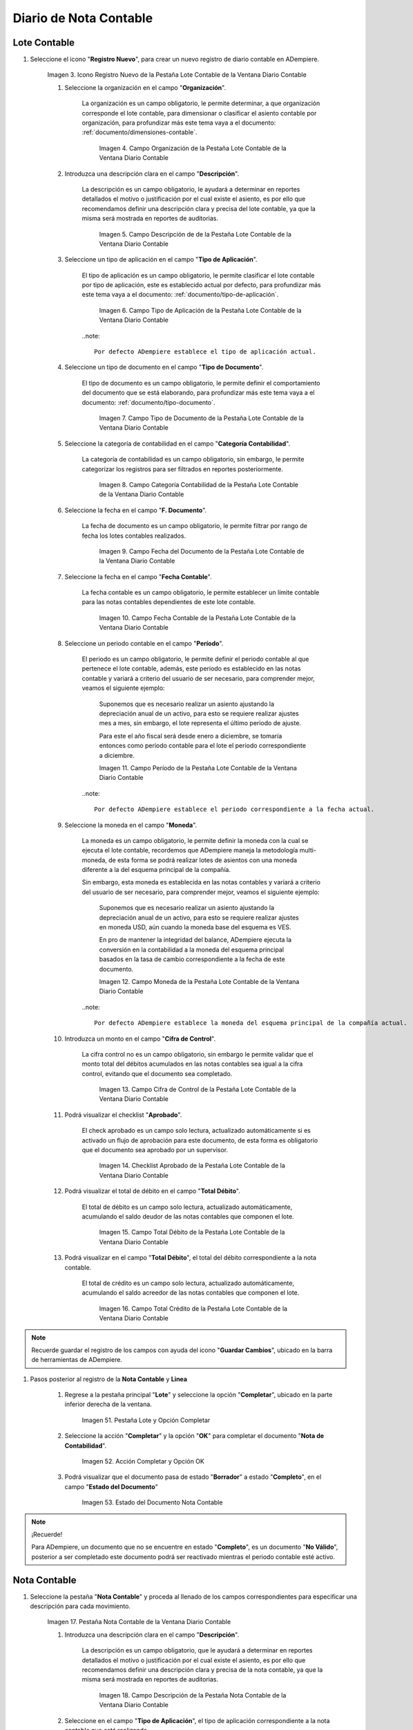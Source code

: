 .. _ERPyA: http://erpya.com
.. |Menú de ADempiere| image:: resources/accounting-note-menu.png
.. |Ventana Diario Contable| image:: resources/accounting-journal-window.png
.. |Icono Registro Nuevo de la Pestaña Lote Contable de la Ventana Diario Contable| image:: resources/new-record-icon-in-the-accounting-lot-tab-of-the-accounting-journal-window.png
.. |Campo Organización de la Pestaña Lote Contable de la Ventana Diario Contable| image:: resources/organization-field-of-the-accounting-lot-tab-of-the-accounting-journal-window.png
.. |Campo Descripción de la Pestaña Lote Contable de la Ventana Diario Contable| image:: resources/description-field-of-the-accounting-lot-tab-of-the-accounting-journal-window.png
.. |Campo Tipo de Aplicación de la Pestaña Lote Contable de la Ventana Diario Contable| image:: resources/application-type-field-of-the-accounting-lot-tab-of-the-accounting-journal-window.png
.. |Campo Tipo de Documento de la Pestaña Lote Contable de la Ventana Diario Contable| image:: resources/document-type-field-in-the-accounting-lot-tab-of-the-accounting-journal-window.png
.. |Campo Categoría Contabilidad de la Pestaña Lote Contable de la Ventana Diario Contable| image:: resources/accounting-category-field-of-the-accounting-lot-tab-of-the-accounting-journal-window.png
.. |Campo Fecha del Documento de la Pestaña Lote Contable de la Ventana Diario Contable| image:: resources/document-date-field-from-the-accounting-lot-tab-of-the-accounting-journal-window.png
.. |Campo Fecha Contable de la Pestaña Lote Contable de la Ventana Diario Contable| image:: resources/accounting-date-field-of-the-accounting-lot-tab-of-the-accounting-journal-window.png
.. |Campo Período de la Pestaña Lote Contable de la Ventana Diario Contable| image:: resources/period-field-from-the-accounting-lot-tab-of-the-accounting-journal-window.png
.. |Campo Moneda de la Pestaña Lote Contable de la Ventana Diario Contable| image:: resources/currency-field-of-the-accounting-lot-tab-of-the-accounting-journal-window.png
.. |Campo Cifra de Control de la Pestaña Lote Contable de la Ventana Diario Contable| image:: resources/check-figure-field-in-the-accounting-lot-tab-of-the-accounting-journal-window.png
.. |Checklist Aprobado de la Pestaña Lote Contable de la Ventana Diario Contable| image:: resources/approved-checklist-of-the-accounting-lot-tab-of-the-accounting-journal-window.png
.. |Campo Total Débito de la Pestaña Lote Contable de la Ventana Diario Contable| image:: resources/total-debit-field-of-the-accounting-lot-tab-of-the-accounting-journal-window.png
.. |Campo Total Crédito de la Pestaña Lote Contable de la Ventana Diario Contable| image:: resources/total-credit-field-in-the-accounting-lot-tab-of-the-accounting-journal-window.png
.. |Pestaña Nota Contable de la Ventana Diario Contable| image:: resources/accounting-note-tab-of-the-accounting-journal-window.png
.. |Campo Descripción de la Pestaña Nota Contable de la Ventana Diario Contable| image:: resources/description-field-of-the-accounting-note-tab-of-the-accounting-journal-window.png
.. |Campo Tipo de Aplicación de la Pestaña Nota Contable de la Ventana Diario Contable| image:: resources/application-type-field-of-the-accounting-note-tab-of-the-accounting-journal-window.png
.. |Campo Tipo de Documento de la Pestaña Nota Contable de la Ventana Diario Contable| image:: resources/document-type-field-in-the-accounting-note-tab-of-the-accounting-journal-window.png
.. |Campo Categoría Contabilidad de la Pestaña Nota Contable de la Ventana Diario Contable| image:: resources/accounting-category-field-from-the-accounting-note-tab-of-the-accounting-journal-window.png
.. |Campo Fecha del Documento de la Pestaña Nota Contable de la Ventana Diario Contable| image:: resources/document-date-field-from-the-accounting-note-tab-of-the-accounting-journal-window.png
.. |Campo Fecha Contable de la Pestaña Nota Contable de la Ventana Diario Contable| image:: resources/accounting-date-field-of-the-accounting-note-tab-of-the-accounting-journal-window.png
.. |Campo Período de la Pestaña Nota Contable de la Ventana Diario Contable| image:: resources/period-field-from-the-accounting-note-tab-of-the-accounting-journal-window.png
.. |Campo Moneda de la Pestaña Nota Contable de la Ventana Diario Contable| image:: resources/currency-field-of-the-accounting-note-tab-of-the-accounting-journal-window.png
.. |Campo Cifra de Control de la Pestaña Nota Contable de la Ventana Diario Contable| image:: resources/check-figure-field-in-the-accounting-note-tab-of-the-accounting-journal-window.png
.. |Checklist Aprobado de la Pestaña Nota Contable de la Ventana Diario Contable| image:: resources/approved-checklist-of-the-accounting-note-tab-of-the-accounting-journal-window.png
.. |Campo Total Débito de la Pestaña Nota Contable de la Ventana Diario Contable| image:: resources/total-debit-field-of-the-accounting-note-tab-of-the-accounting-journal-window.png
.. |Campo Total Crédito de la Pestaña Nota Contable de la Ventana Diario Contable| image:: resources/total-credit-field-of-the-accounting-note-tab-of-the-accounting-journal-window.png
.. |Pestaña Línea de la Ventana Diario Contable| image:: resources/line-tab.png
.. |Campo Descripción de la Pestaña Línea de la Ventana Diario Contable| image:: resources/description-field-of-the-line-tab-of-the-accounting-journal-window.png
.. |Checklist Generado de la Pestaña Línea de la Ventana Diario Contable| image:: resources/checklist-generated-from-the-line-tab-of-the-accounting-journal-window.png
.. |Campo Moneda de la Pestaña Línea de la Ventana Diario Contable| image:: resources/currency-field-of-the-line-tab-of-the-accounting-journal-window.png
.. |Campo Cuenta de la Pestaña Línea de la Ventana Diario Contable| image:: resources/account-field-of-the-line-tab-of-the-accounting-journal-window.png
.. |Campo Socio del Negocio de la Pestaña Línea de la Ventana Diario Contable| image:: resources/business-partner-field-from-the-line-tab-of-the-accounting-journal-window.png
.. |Campo Producto de la Pestaña Línea de la Ventana Diario Contable| image:: resources/product-field-of-the-line-tab-of-the-accounting-journal-window.png
.. |Campo Actividad de la Pestaña Línea de la Ventana Diario Contable| image:: resources/activity-field-of-the-line-tab-of-the-accounting-journal-window.png
.. |Campo Centro de Costos de la Pestaña Línea de la Ventana Diario Contable| image:: resources/cost-center-field-on-the-line-tab-of-the-ledger-window.png
.. |Campo Alias de la Pestaña Línea de la Ventana Diario Contable| image:: resources/alias-field-of-the-line-tab-of-the-accounting-journal-window.png
.. |Campo Combinación de la Pestaña Línea de la Ventana Diario Contable| image:: resources/combination-field-of-the-line-tab-of-the-accounting-journal-window.png
.. |Combinación Contable del Campo Combinación de la Pestaña Línea de la Ventana Diario Contable| image:: resources/accounting-combination-from-the-combination-field-of-the-line-tab-of-the-accounting-journal-window.png
.. |Checklist Relacionado Activo de la Pestaña Línea de la Ventana Diario Contable| image:: resources/active-related-checklist-of-the-line-tab-of-the-accounting-journal-window.png
.. |Campo Activo Fijo de la Pestaña Línea de la Ventana Diario Contable| image:: resources/fixed-asset-field-in-the-line-tab-of-the-ledger-window.png
.. |Campo Grupo de Activos de la Pestaña Línea de la Ventana Diario Contable| image:: resources/asset-group-field-on-the-line-tab-of-the-ledger-window.png
.. |Campo Débito Fuente de la Pestaña Línea de la Ventana Diario Contable| image:: resources/debit-source-field-of-the-line-tab-of-the-accounting-journal-window.png
.. |Campo Crédito Fuente de la Pestaña Línea de la Ventana Diario Contable| image:: resources/credit-field-source-of-the-line-tab-of-the-accounting-journal-window.png
.. |Campo Débito Contabilizado de la Pestaña Línea de la Ventana Diario Contable| image:: resources/posted-debit-field-from-the-line-tab-of-the-ledger-window.png
.. |Campo Crédito Contabilizado de la Pestaña Línea de la Ventana Diario Contable| image:: resources/posted-credit-field-from-the-line-tab-of-the-ledger-window.png
.. |Campo UM de la Pestaña Línea de la Ventana Diario Contable| image:: resources/um-field-on-the-line-tab-of-the-ledger-window.png
.. |Campo Cantidad de la Pestaña Línea de la Ventana Diario Contable| image:: resources/quantity-field-of-the-line-tab-of-the-accounting-journal-window.png
.. |Pestaña Lote y Opción Completar| image:: resources/batch-tab-and-complete-option.png
.. |Acción Completar y Opción OK| image:: resources/action-complete.png
.. |Estado del Documento Nota Contable| image:: resources/document-status-accounting-note.png
.. _documento/nota-de-contabilidad:

===========================
**Diario de Nota Contable**
===========================


**Lote Contable**
-----------------

#. Seleccione el icono "**Registro Nuevo**", para crear un nuevo registro de diario contable en ADempiere.

    |Icono Registro Nuevo de la Pestaña Lote Contable de la Ventana Diario Contable|

    Imagen 3. Icono Registro Nuevo de la Pestaña Lote Contable de la Ventana Diario Contable

    #. Seleccione la organización en el campo "**Organización**".

        La organización es un campo obligatorio, le permite determinar, a que organización corresponde el lote contable, para dimensionar o clasificar el asiento contable por organización, para profundizar más este tema vaya a el documento: :ref:`documento/dimensiones-contable`.

            |Campo Organización de la Pestaña Lote Contable de la Ventana Diario Contable|

            Imagen 4. Campo Organización de la Pestaña Lote Contable de la Ventana Diario Contable

    #. Introduzca una descripción clara en el campo "**Descripción**".

        La descripción es un campo obligatorio, le ayudará a determinar en reportes detallados el motivo o justificación por el cual existe el asiento, es por ello que recomendamos definir una descripción clara y precisa del lote contable, ya que la misma será mostrada en reportes de auditorias.

            |Campo Descripción de la Pestaña Lote Contable de la Ventana Diario Contable|

            Imagen 5. Campo Descripción de de la Pestaña Lote Contable de la Ventana Diario Contable

    #. Seleccione un tipo de aplicación en el campo "**Tipo de Aplicación**".

        El tipo de aplicación es un campo obligatorio, le permite clasificar el lote contable por tipo de aplicación, este es establecido actual por defecto, para profundizar más este tema vaya a el documento: :ref:`documento/tipo-de-aplicación`.

            |Campo Tipo de Aplicación de la Pestaña Lote Contable de la Ventana Diario Contable|

            Imagen 6. Campo Tipo de Aplicación de la Pestaña Lote Contable de la Ventana Diario Contable

        ..note::

            Por defecto ADempiere establece el tipo de aplicación actual.

    #. Seleccione un tipo de documento en el campo "**Tipo de Documento**".

        El tipo de documento es un campo obligatorio, le permite definir el comportamiento del documento que se está elaborando, para profundizar más este tema vaya a el documento: :ref:`documento/tipo-documento`.

            |Campo Tipo de Documento de la Pestaña Lote Contable de la Ventana Diario Contable|

            Imagen 7. Campo Tipo de Documento de la Pestaña Lote Contable de la Ventana Diario Contable

    #. Seleccione la categoría de contabilidad en el campo "**Categoría Contabilidad**".

        La categoría de contabilidad es un campo obligatorio, sin embargo, le permite categorizar los registros para ser filtrados en reportes posteriormente.

            |Campo Categoría Contabilidad de la Pestaña Lote Contable de la Ventana Diario Contable|

            Imagen 8. Campo Categoría Contabilidad de la Pestaña Lote Contable de la Ventana Diario Contable

    #. Seleccione la fecha en el campo "**F. Documento**".

        La fecha de documento es un campo obligatorio, le permite filtrar por rango de fecha los lotes contables realizados.

            |Campo Fecha del Documento de la Pestaña Lote Contable de la Ventana Diario Contable|

            Imagen 9. Campo Fecha del Documento de la Pestaña Lote Contable de la Ventana Diario Contable

    #. Seleccione la fecha en el campo "**Fecha Contable**".

        La fecha contable es un campo obligatorio, le permite establecer un límite contable para las notas contables dependientes de este lote contable.

            |Campo Fecha Contable de la Pestaña Lote Contable de la Ventana Diario Contable|

            Imagen 10. Campo Fecha Contable de la Pestaña Lote Contable de la Ventana Diario Contable

    #. Seleccione un periodo contable en el campo "**Período**".

        El periodo es un campo obligatorio, le permite definir el periodo contable al que  pertenece el lote contable, además, este periodo es establecido en las notas contable y variará a criterio del usuario de ser necesario, para comprender mejor, veamos el siguiente ejemplo:

            Suponemos que es necesario realizar un asiento ajustando la depreciación anual de un activo, para esto se requiere realizar ajustes mes a mes, sin embargo, el lote representa el último periodo de ajuste.

            Para este el año fiscal será desde enero a diciembre, se tomaría entonces como periodo contable para el lote el periodo correspondiente a diciembre.

            |Campo Período de la Pestaña Lote Contable de la Ventana Diario Contable|

            Imagen 11. Campo Período de la Pestaña Lote Contable de la Ventana Diario Contable

        ..note::

            Por defecto ADempiere establece el periodo correspondiente a la fecha actual.

    #. Seleccione la moneda en el campo "**Moneda**".

        La moneda es un campo obligatorio, le permite definir la moneda con la cual se ejecuta el lote contable, recordemos que ADempiere maneja la metodología multi-moneda, de esta forma se podrá realizar lotes de asientos con una moneda diferente a la del esquema principal de la compañía.

        Sin embargo, esta moneda es establecida en las notas contables y variará a criterio del usuario de ser necesario, para comprender mejor, veamos el siguiente ejemplo:

            Suponemos que es necesario realizar un asiento ajustando la depreciación anual de un activo, para esto se requiere realizar ajustes en moneda USD, aún cuando la moneda base del esquema es VES.

            En pro de mantener la integridad del balance, ADempiere ejecuta la conversión en la contabilidad a la moneda del esquema principal basados en la tasa de cambio correspondiente a la fecha de este documento.

            |Campo Moneda de la Pestaña Lote Contable de la Ventana Diario Contable|

            Imagen 12. Campo Moneda de la Pestaña Lote Contable de la Ventana Diario Contable

        ..note::

            Por defecto ADempiere establece la moneda del esquema principal de la compañía actual.

    #. Introduzca un monto en el campo "**Cifra de Control**".

        La cifra control no es un campo obligatorio, sin embargo le permite validar que el monto total del débitos acumulados en las notas contables sea igual a la cifra control, evitando que el documento sea completado.

            |Campo Cifra de Control de la Pestaña Lote Contable de la Ventana Diario Contable|

            Imagen 13. Campo Cifra de Control de la Pestaña Lote Contable de la Ventana Diario Contable

    #. Podrá visualizar el checklist "**Aprobado**".

        El check aprobado es un campo solo lectura, actualizado automáticamente si es activado un flujo de aprobación para este documento, de esta forma es obligatorio que el documento sea aprobado por un supervisor.

            |Checklist Aprobado de la Pestaña Lote Contable de la Ventana Diario Contable|

            Imagen 14. Checklist Aprobado de la Pestaña Lote Contable de la Ventana Diario Contable

    #. Podrá visualizar el total de débito en el campo "**Total Débito**".

        El total de débito es un campo solo lectura, actualizado automáticamente, acumulando el saldo deudor de las notas contables que componen el lote.

            |Campo Total Débito de la Pestaña Lote Contable de la Ventana Diario Contable|

            Imagen 15. Campo Total Débito de la Pestaña Lote Contable de la Ventana Diario Contable

    #. Podrá visualizar en el campo "**Total Débito**", el total del débito correspondiente a la nota contable.

        El total de crédito es un campo solo lectura, actualizado automáticamente, acumulando el saldo acreedor de las notas contables que componen el lote.

            |Campo Total Crédito de la Pestaña Lote Contable de la Ventana Diario Contable|

            Imagen 16. Campo Total Crédito de la Pestaña Lote Contable de la Ventana Diario Contable

.. note::

    Recuerde guardar el registro de los campos con ayuda del icono "**Guardar Cambios**", ubicado en la barra de herramientas de ADempiere.

#. Pasos posterior al registro de la **Nota Contable** y **Linea**

    #. Regrese a la pestaña principal "**Lote**" y seleccione la opción "**Completar**", ubicado en la parte inferior derecha de la ventana.

        |Pestaña Lote y Opción Completar|

        Imagen 51. Pestaña Lote y Opción Completar

    #. Seleccione la acción "**Completar**" y la opción "**OK**" para completar el documento "**Nota de Contabilidad**".

        |Acción Completar y Opción OK|

        Imagen 52. Acción Completar y Opción OK

    #. Podrá visualizar que el documento pasa de estado "**Borrador**" a estado "**Completo**", en el campo "**Estado del Documento**"

        |Estado del Documento Nota Contable|

        Imagen 53. Estado del Documento Nota Contable

.. note::

    ¡Recuerde!

    Para ADempiere, un documento que no se encuentre en estado "**Completo**", es un documento "**No Válido**", posterior a ser completado este documento podrá ser reactivado mientras el periodo contable esté activo.


**Nota Contable**
-----------------

#. Seleccione la pestaña "**Nota Contable**" y proceda al llenado de los campos correspondientes para especificar una descripción para cada movimiento.

    |Pestaña Nota Contable de la Ventana Diario Contable|

    Imagen 17. Pestaña Nota Contable de la Ventana Diario Contable

    #. Introduzca una descripción clara en el campo "**Descripción**".

        La descripción es un campo obligatorio, que le ayudará a determinar en reportes detallados el motivo o justificación por el cual existe el asiento, es por ello que recomendamos definir una descripción clara y precisa de la nota contable, ya que la misma será mostrada en reportes de auditorias.

            |Campo Descripción de la Pestaña Nota Contable de la Ventana Diario Contable|

            Imagen 18. Campo Descripción de la Pestaña Nota Contable de la Ventana Diario Contable

    #. Seleccione en el campo "**Tipo de Aplicación**", el tipo de aplicación correspondiente a la nota contable que está realizando.

        El tipo de aplicación es un campo obligatorio, le permite clasificar la nota contable por tipo de aplicación, este es establecido inicialmente desde el valor seleccionado en la pestaña lote contable, y puede ser modificado si difiere del mismo, para profundizar más este tema vaya a el documento: :ref:`documento/tipo-de-aplicación`.

            |Campo Tipo de Aplicación de la Pestaña Nota Contable de la Ventana Diario Contable|

            Imagen 19. Campo Tipo de Aplicación de la Pestaña Nota Contable de la Ventana Diario Contable

    #. Seleccione el tipo de documento en el campo "**Tipo de Documento**".

         El tipo de documento es un campo obligatorio, le permite definir el comportamiento del documento que se está elaborando, este es establecido inicialmente desde el valor seleccionado en la pestaña lote contable, y puede ser modificado si difiere del mismo, para profundizar más este tema vaya a el documento: :ref:`documento/tipo-documento`.

            |Campo Tipo de Documento de la Pestaña Nota Contable de la Ventana Diario Contable|

            Imagen 20. Campo Tipo de Documento de la Pestaña Nota Contable de la Ventana Diario Contable

    #.  Seleccione la categoría de contabilidad en el campo "**Categoría Contabilidad**".

        La categoría de contabilidad es un campo obligatorio, sin embargo, le permite categorizar los registros para ser filtrados en reportes posteriormente, este es establecido inicialmente desde el valor seleccionado en la pestaña lote contable, y puede ser modificado si difiere del mismo.

            |Campo Categoría Contabilidad de la Pestaña Nota Contable de la Ventana Diario Contable|

            Imagen 21. Campo Categoría Contabilidad de la Pestaña Nota Contable de la Ventana Diario Contable

    #. Seleccione la fecha en el campo "**F. Documento**".

        La fecha de documento es un campo obligatorio, le permite filtrar por rango de fecha las notas contables realizadas, esta es establecido inicialmente desde el valor seleccionado en la pestaña lote contable, y puede ser modificado si difiere del mismo.

            |Campo Fecha del Documento de la Pestaña Nota Contable de la Ventana Diario Contable|

            Imagen 22. Campo Fecha del Documento de la Pestaña Nota Contable de la Ventana Diario Contable

    #. Seleccione la fecha en el campo "**Fecha Contable**".

        La fecha contable es un campo obligatorio, le permite establecer la fecha con la cual será contabilizada la nota contable, esta es establecido inicialmente desde el valor seleccionado en la pestaña lote contable, y puede ser modificado si difiere del mismo.

            |Campo Fecha Contable de la Pestaña Nota Contable de la Ventana Diario Contable|

            Imagen 23. Campo Fecha Contable de la Pestaña Nota Contable de la Ventana Diario Contable

    #. Seleccione un periodo contable en el campo "**Período**".

        El período es un campo obligatorio, le permite definir el periodo contable al que  pertenece la nota contable, este es establecido inicialmente desde el valor seleccionado en la pestaña lote contable, y puede ser modificado si difiere del mismo.

            |Campo Período de la Pestaña Nota Contable de la Ventana Diario Contable|

            Imagen 24. Campo Período de la Pestaña Nota Contable de la Ventana Diario Contable

    #. Seleccione la moneda en el campo "**Moneda**".

        La moneda es un campo obligatorio, le permite definir la moneda con la cual se ejecuta la nota contable, recordemos que ADempiere maneja la metodología multi-moneda, de esta forma se podrá realizar lotes de asientos con una moneda diferente a la del esquema principal de la compañía.

        En pro de mantener la integridad del balance, ADempiere ejecuta la conversión en la contabilidad a la moneda del esquema principal basados en la tasa de cambio correspondiente a la fecha de este documento, esta es establecido inicialmente desde el valor seleccionado en la pestaña lote contable, y puede ser modificado si difiere del mismo.

            |Campo Moneda de la Pestaña Nota Contable de la Ventana Diario Contable|

            Imagen 25. Campo Moneda de la Pestaña Nota Contable de la Ventana Diario Contable

    #. Introduzca un monto en el campo "**Cifra de Control**".

        La cifra control no es un campo obligatorio, sin embargo le permite validar que el monto total del débitos acumulados en las líneas de la nota sea igual a la cifra control, evitando que el documento sea completado, este es establecido inicialmente desde el valor seleccionado en la pestaña lote contable, y puede ser modificado si difiere del mismo.

            |Campo Cifra de Control de la Pestaña Nota Contable de la Ventana Diario Contable|

            Imagen 26. Campo Cifra de Control de la Pestaña Nota Contable de la Ventana Diario Contable

    #. Podrá visualizar el checklist "**Aprobado**".

        El check aprobado es un campo solo lectura, actualizado automáticamente si es activado un flujo de aprobación para este documento, de esta forma es obligatorio que el documento sea aprobado por un supervisor, este es establecido desde el valor seleccionado en la pestaña lote contable.

            |Checklist Aprobado de la Pestaña Nota Contable de la Ventana Diario Contable|

            Imagen 27. Checklist Aprobado de la Pestaña Nota Contable de la Ventana Diario Contable

    #. Podrá visualizar el total de débito en el campo "**Total Débito**".

        El total de débito es un campo solo lectura, actualizado automáticamente, acumulando el saldo deudor de las líneas que componen la nota contable.

            |Campo Total Débito de la Pestaña Nota Contable de la Ventana Diario Contable|

            Imagen 28. Campo Total Débito de la Pestaña Nota Contable de la Ventana Diario Contable

    #. Podrá visualizar en el campo "**Total Débito**", el total del débito correspondiente a la nota contable.

        El total de crédito es un campo solo lectura, actualizado automáticamente, acumulando el saldo acreedor de las líneas que componen la nota contable.

            |Campo Total Crédito de la Pestaña Nota Contable de la Ventana Diario Contable|

            Imagen 29. Campo Total Crédito de la Pestaña Nota Contable de la Ventana Diario Contable

.. note::

    Recuerde guardar el registro de los campos con ayuda del icono "**Guardar Cambios**", ubicado en la barra de herramientas de ADempiere.

**Línea**
---------

#. Seleccione la pestaña "**Línea**" y proceda al llenado de los campos correspondientes para definir cada uno de los movimientos.

        |Pestaña Línea de la Ventana Diario Contable|

        Imagen 30. Pestaña Línea de la Ventana Diario Contable

    #. Introduzca una descripción clara en el campo "**Descripción**".

        La descripción es un campo obligatorio, le ayudará a determinar en reportes detallados el motivo o justificación por el cual se realiza el asiento.

            |Campo Descripción de la Pestaña Línea de la Ventana Diario Contable|

            Imagen 31. Campo Descripción de la Pestaña Línea de la Ventana Diario Contable

    #. Podrá visualizar el checklist "**Generado**".

        El checklist generado es un campo solo lectura, actualizado automáticamente si esta línea de la nota es generada posterior a la ejecución de un proceso de ADempiere.

            |Checklist Generado de la Pestaña Línea de la Ventana Diario Contable|

            Imagen 32. Checklist Generado de la Pestaña Línea de la Ventana Diario Contable

    #. Seleccione la moneda en el campo "**Moneda**".

        La moneda es un campo obligatorio, le permite definir la moneda con la cual se ejecuta el asiento, recordemos que ADempiere maneja la metodología multi-moneda, de esta forma se podrá realizar lotes de asientos con una moneda diferente a la del esquema principal de la compañía, esta es establecida inicialmente desde el valor seleccionado en la pestaña nota contable, y puede ser modificado si difiere del mismo.

            |Campo Moneda de la Pestaña Línea de la Ventana Diario Contable|

            Imagen 33. Campo Moneda de la Pestaña Línea de la Ventana Diario Contable

    #. Seleccione la cuenta en el campo "**Cuenta**".

        La cuenta es un campo obligatorio, le permite definir la cuenta contable en la cual abona o carga el saldo, recordando que una cuenta es utilizada para aplicar o un debito o un crédito a la vez.

        Esta cuenta tiene incidencias en el campo combinación contable, cuando es guardado el registro establece la :ref:`documento/combinación-contable` de forma automática.

            |Campo Cuenta de la Pestaña Línea de la Ventana Diario Contable|

            Imagen 34. Campo Cuenta de la Pestaña Línea de la Ventana Diario Contable

        .. note::

            **¡Recuerde!**

            Debe realizar este procedimiento por cada debito o crédito que desee aplicar a cada cuenta.

    #. Seleccione el socio de negocio en el campo "**Socio del Negocio**".

        El socio de negocio no es un campo obligatorio, sin embargo, le permite definir un proveedor, cliente o cualquier otra entidad que funge como dimensión contable en su asiento, para profundizar más este tema vaya a el documento: :ref:`documento/dimensiones-contable`.

            |Campo Socio del Negocio de la Pestaña Línea de la Ventana Diario Contable|

            Imagen 35. Campo Socio del Negocio de la Pestaña Línea de la Ventana Diario Contable

        .. note::

            **¡Recuerde!**

            El socio de negocio debe estar registrado previamente en ADempiere.

    #. Seleccione en el campo "**Producto**", el producto correspondiente al registro que está realizando.

        El producto no es un campo obligatorio, sin embargo, le permite definir un producto o servicio que funge como dimensión contable en su asiento, para profundizar más este tema vaya a el documento: :ref:`documento/dimensiones-contable`.

            |Campo Producto de la Pestaña Línea de la Ventana Diario Contable|

            Imagen 36. Campo Producto de la Pestaña Línea de la Ventana Diario Contable

        .. note::

            **¡Recuerde!**

            El producto debe estar registrado previamente en ADempiere.

    #. Seleccione la actividad ABC en el campo "**Actividad**".

        La actividad no es un campo obligatorio, sin embargo, le permite definir una actividad ABC que funge como dimensión contable en su asiento, para profundizar más este tema vaya a el documento: :ref:`documento/dimensiones-contable`.

            |Campo Actividad de la Pestaña Línea de la Ventana Diario Contable|

            Imagen 37. Campo Actividad de la Pestaña Línea de la Ventana Diario Contable

        .. note::

            **¡Recuerde!**

            La actividad ABC debe estar registrada previamente en ADempiere.

    #. Seleccione el centro de costo en el campo "**Centro de Costos**".

        El centro de costo no es un campo obligatorio, sin embargo, le permite definir un centro de costo que funge como dimensión contable en su asiento, para profundizar más este tema vaya a el documento: :ref:`documento/dimensiones-contable`.

        |Campo Centro de Costos de la Pestaña Línea de la Ventana Diario Contable|

        Imagen 38. Campo Centro de Costos de la Pestaña Línea de la Ventana Diario Contable

        .. note::

            **¡Recuerde!**

            El centro de costo debe estar registrado previamente en ADempiere.
  
    #. Seleccione un alias de una combinación contable en el campo "**Alias**".

        El alias no es un campo obligatorio, sin embargo, le permite seleccionar un alias asociado a una combinación contable, para establecer la combinación en el campo **combinación contable**, para profundizar más este tema vaya a el documento: :ref:`documento/combinación-contable`.

            |Campo Alias de la Pestaña Línea de la Ventana Diario Contable|

            Imagen 39. Campo Alias de la Pestaña Línea de la Ventana Diario Contable

        .. note::

            **¡Recuerde!**

                La combinación debe estar registrada previamente en ADempiere.

    #. Seleccione la combinación contable en el campo "**Combinación**".

        La combinación no es un campo obligatorio, sin embargo, le permite crear una nueva combinación contable o seleccionar una nueva, recordando que este campo es actualizado automáticamente, al establecer el campo **cuenta contable** o un **alias* explicados previamente, para profundizar más este tema vaya a el documento: :ref:`documento/combinación-contable`.

            |Combinación Contable del Campo Combinación de la Pestaña Línea de la Ventana Diario Contable|

            Imagen 41. Combinación Contable del Campo Combinación de la Pestaña Línea de la Ventana Diario Contable

        #. Si desea crear o modificar la combinación establecida, realice el procedimiento regular para configurar una combinación contable, el mismo se encuentra explicado en el documento :ref:`documento/combinación-contable` elaborado por `ERPyA`_.

            |Campo Combinación de la Pestaña Línea de la Ventana Diario Contable|

            Imagen 40. Identificador del Campo Combinación de la Pestaña Línea de la Ventana Diario Contable

    #. Seleccione el checklist "**Relacionado Activo**", para indicar que el registro se encuentra relacionado a un activo.

        El checklist relacionado activo no es un campo obligatorio, sin embargo, le permite definir la relación del asiento realizado con un activo fijo o un grupo de activo, es decir este asiento altera el valor de su activo fijo mediante una depreciación o una revalorización quizás por un API.

            |Checklist Relacionado Activo de la Pestaña Línea de la Ventana Diario Contable|

            Imagen 42. Checklist Relacionado Activo de la Pestaña Línea de la Ventana Diario Contable

        Al seleccionar este checklist se activarán los siguientes campos para dar paso a que usted puede realizar la relación:

            #. Seleccione el activo fijo en el campo "**Activo Fijo**".

                El activo fijo no es un campo obligatorio, sin embargo, le permite establecer el activo fijo al cual desea alterar su valorización.

                    |Campo Activo Fijo de la Pestaña Línea de la Ventana Diario Contable|

                    Imagen 43. Campo Activo Fijo de la Pestaña Línea de la Ventana Diario Contable

            #. Seleccione el grupo de activo en el campo "**Grupo de Activos**".

                El grupo de activo fijo no es un campo obligatorio, sin embargo, le permite establecer un grupo de activo fijo en caso de querer distribuir entre todos los activos relacionados a este grupo la depreciación o revalorización del asiento.

                    |Campo Grupo de Activos de la Pestaña Línea de la Ventana Diario Contable|

                    Imagen 44. Campo Grupo de Activos de la Pestaña Línea de la Ventana Diario Contable

    #. Ingrese el monto del débito en el campo "**Débito Fuente**".

        El débito fuente es un campo obligatorio, establecido por defecto con monto **0**, sin embargo usted podrá modificarlo e ingresar el monto correspondiente al débito si el registro que efectúa corresponde a un cargo en la cuenta, de otro modo podrá omitir este campo y colocar el monto en el crédito.

        Este campo tiene incidencias en el campo **débito contabilizado**, establece automáticamente la cifra ingresada en el débito fuente.

            |Campo Débito Fuente de la Pestaña Línea de la Ventana Diario Contable|

            Imagen 45. Campo Débito Fuente de la Pestaña Línea de la Ventana Diario Contable

    #. Ingrese el monto del crédito en el campo "**Crédito Fuente**".

        El crédito fuente es un campo obligatorio, establecido por defecto con monto **0**, sin embargo usted podrá modificarlo e ingresar el monto correspondiente al crédito si el registro que efectúa corresponde a un abono en la cuenta, de otro modo podrá omitir este campo y colocar el monto en el débito.

        Este campo tiene incidencias en el campo **crédito contabilizado**, establece automáticamente la cifra ingresada en el crédito fuente.

            |Campo Crédito Fuente de la Pestaña Línea de la Ventana Diario Contable|

            Imagen 46. Campo Crédito Fuente de la Pestaña Línea de la Ventana Diario Contable

    #. Podrá visualizar el total de débito en el campo "**Débito Contabilizado**".

        El débito contabilizado es un campo solo lectura, actualizado automáticamente, al establecer el monto del débito fuente, este monto es acumulado en el campo -**total débitos** en la pestaña nota contable.

            |Campo Débito Contabilizado de la Pestaña Línea de la Ventana Diario Contable|

            Imagen 47. Campo Débito Contabilizado de la Pestaña Línea de la Ventana Diario Contable

    #. Podrá visualizar el total de crédito en el campo "**Crédito Contabilizado**".

        El crédito contabilizado es un campo solo lectura, actualizado automáticamente, al establecer el monto del crédito fuente, este monto es acumulado en el campo -**total créditos** en la pestaña nota contable.

            |Campo Crédito Contabilizado de la Pestaña Línea de la Ventana Diario Contable|

            Imagen 48. Campo Crédito Contabilizado de la Pestaña Línea de la Ventana Diario Contable

    #. Seleccione en el campo "**UM**", la unidad de medida del producto seleccionado.

            |Campo UM de la Pestaña Línea de la Ventana Diario Contable|

            Imagen 49. Campo UM de la Pestaña Línea de la Ventana Diario Contable

    #. Seleccione en el campo "**Cantidad**", el valor o cantidad del producto seleccionado.

            |Campo Cantidad de la Pestaña Línea de la Ventana Diario Contable|

            Imagen 50. Campo Cantidad de la Pestaña Línea de la Ventana Diario Contable

.. note::

    Recuerde guardar el registro de los campos con ayuda del icono "**Guardar Cambios**", ubicado en la barra de herramientas de ADempiere.
